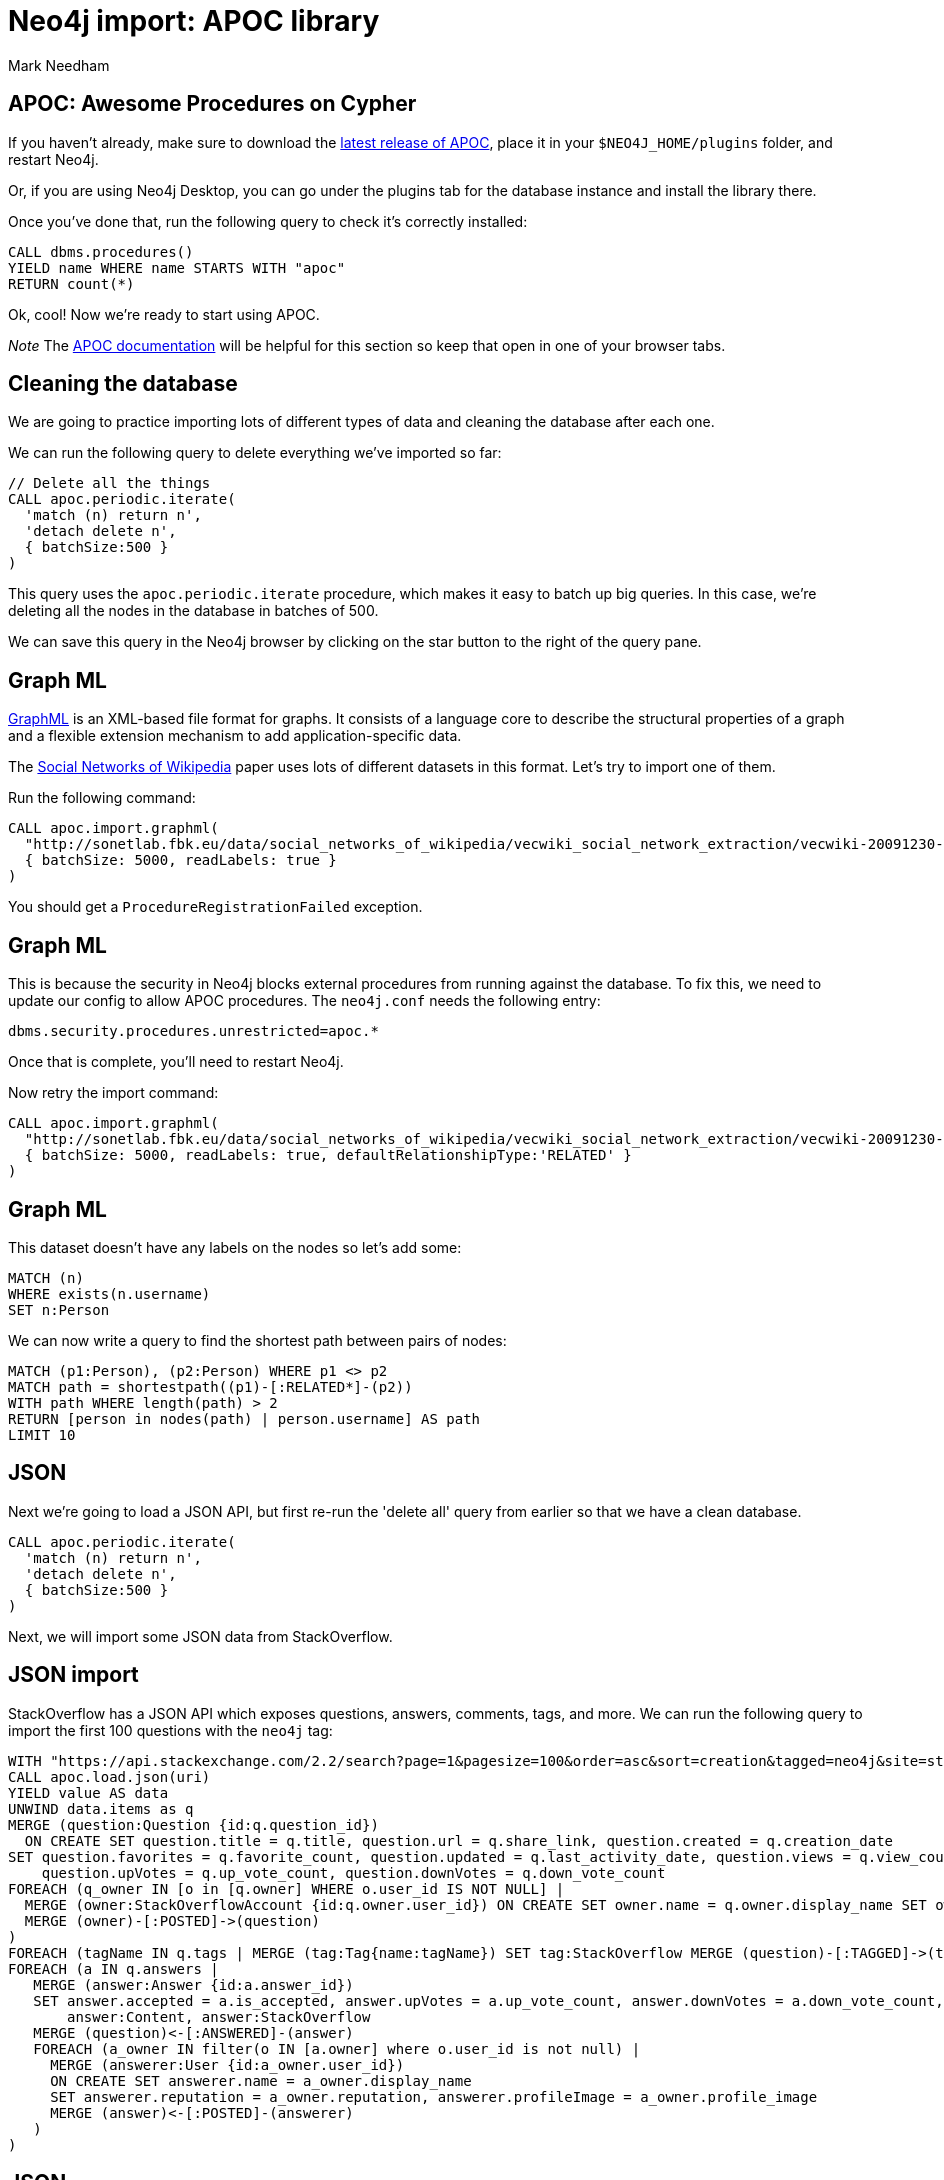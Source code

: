 = Neo4j import: APOC library
:author: Mark Needham
:description: Learn how to use 3 methods for importing data into Neo4j
:data-url: https://raw.githubusercontent.com/neo4j-examples/graphgists/master/browser-guides/data
:img: https://s3.amazonaws.com/guides.neo4j.com/import/img
:gist: https://raw.githubusercontent.com/neo4j-examples/graphgists/master/browser-guides/import
:guides: https://s3.amazonaws.com/guides.neo4j.com/import
:tags: import, data, load, apoc, procedures, functions, extensions
:neo4j-version: 3.5
:icons: font

== APOC: Awesome Procedures on Cypher

If you haven't already, make sure to download the https://github.com/neo4j-contrib/neo4j-apoc-procedures[latest release of APOC^], place it in your `$NEO4J_HOME/plugins` folder, and restart Neo4j.

Or, if you are using Neo4j Desktop, you can go under the plugins tab for the database instance and install the library there.

Once you've done that, run the following query to check it's correctly installed:

[source,cypher]
----
CALL dbms.procedures()
YIELD name WHERE name STARTS WITH "apoc"
RETURN count(*)
----

Ok, cool!
Now we're ready to start using APOC.

_Note_ The https://neo4j.com/labs/apoc/4.1/[APOC documentation^] will be helpful for this section so keep that open in one of your browser tabs.

== Cleaning the database

We are going to practice importing lots of different types of data and cleaning the database after each one.

We can run the following query to delete everything we've imported so far:

[source,cypher]
----
// Delete all the things
CALL apoc.periodic.iterate(
  'match (n) return n',
  'detach delete n',
  { batchSize:500 }
)
----

This query uses the `apoc.periodic.iterate` procedure, which makes it easy to batch up big queries.
In this case, we're deleting all the nodes in the database in batches of 500.

We can save this query in the Neo4j browser by clicking on the star button to the right of the query pane.

== Graph ML

http://graphml.graphdrawing.org/[GraphML^] is an XML-based file format for graphs.
It consists of a language core to describe the structural properties of a graph and a flexible extension mechanism to add application-specific data.

The https://sonetlab.fbk.eu/data/social_networks_of_wikipedia/[Social Networks of Wikipedia^] paper uses lots of different datasets in this format.
Let's try to import one of them.

Run the following command:

[source,cypher]
----
CALL apoc.import.graphml(
  "http://sonetlab.fbk.eu/data/social_networks_of_wikipedia/vecwiki_social_network_extraction/vecwiki-20091230-manual-coding.graphml",
  { batchSize: 5000, readLabels: true }
)
----

You should get a `ProcedureRegistrationFailed` exception.

== Graph ML

This is because the security in Neo4j blocks external procedures from running against the database. To fix this, we need to update our config to allow APOC procedures. The `neo4j.conf` needs the following entry:

```
dbms.security.procedures.unrestricted=apoc.*
```

Once that is complete, you'll need to restart Neo4j.

Now retry the import command:

[source,cypher]
----
CALL apoc.import.graphml(
  "http://sonetlab.fbk.eu/data/social_networks_of_wikipedia/vecwiki_social_network_extraction/vecwiki-20091230-manual-coding.graphml",
  { batchSize: 5000, readLabels: true, defaultRelationshipType:'RELATED' }
)
----

== Graph ML

This dataset doesn't have any labels on the nodes so let's add some:

[source,cypher]
----
MATCH (n)
WHERE exists(n.username)
SET n:Person
----

We can now write a query to find the shortest path between pairs of nodes:

[source,cypher]
----
MATCH (p1:Person), (p2:Person) WHERE p1 <> p2
MATCH path = shortestpath((p1)-[:RELATED*]-(p2))
WITH path WHERE length(path) > 2
RETURN [person in nodes(path) | person.username] AS path
LIMIT 10
----

== JSON

Next we're going to load a JSON API, but first re-run the 'delete all' query from earlier so that we have a clean database.

[source,cypher]
----
CALL apoc.periodic.iterate(
  'match (n) return n',
  'detach delete n',
  { batchSize:500 }
)
----

Next, we will import some JSON data from StackOverflow.

== JSON import

StackOverflow has a JSON API which exposes questions, answers, comments, tags, and more. We can run the following query to import the first 100 questions with the `neo4j` tag:

[source,cypher]
----
WITH "https://api.stackexchange.com/2.2/search?page=1&pagesize=100&order=asc&sort=creation&tagged=neo4j&site=stackoverflow&filter=!5-i6Zw8Y)4W7vpy91PMYsKM-k9yzEsSC1_Uxlf" AS uri
CALL apoc.load.json(uri)
YIELD value AS data
UNWIND data.items as q
MERGE (question:Question {id:q.question_id})
  ON CREATE SET question.title = q.title, question.url = q.share_link, question.created = q.creation_date
SET question.favorites = q.favorite_count, question.updated = q.last_activity_date, question.views = q.view_count,
    question.upVotes = q.up_vote_count, question.downVotes = q.down_vote_count
FOREACH (q_owner IN [o in [q.owner] WHERE o.user_id IS NOT NULL] |
  MERGE (owner:StackOverflowAccount {id:q.owner.user_id}) ON CREATE SET owner.name = q.owner.display_name SET owner:User, owner:StackOverflow
  MERGE (owner)-[:POSTED]->(question)
)
FOREACH (tagName IN q.tags | MERGE (tag:Tag{name:tagName}) SET tag:StackOverflow MERGE (question)-[:TAGGED]->(tag))
FOREACH (a IN q.answers |
   MERGE (answer:Answer {id:a.answer_id})
   SET answer.accepted = a.is_accepted, answer.upVotes = a.up_vote_count, answer.downVotes = a.down_vote_count,
       answer:Content, answer:StackOverflow
   MERGE (question)<-[:ANSWERED]-(answer)
   FOREACH (a_owner IN filter(o IN [a.owner] where o.user_id is not null) |
     MERGE (answerer:User {id:a_owner.user_id})
     ON CREATE SET answerer.name = a_owner.display_name
     SET answerer.reputation = a_owner.reputation, answerer.profileImage = a_owner.profile_image
     MERGE (answer)<-[:POSTED]-(answerer)
   )
)
----

== JSON

We can now run the following query to find the most popular StackOverflow questions:

[source,cypher]
----
MATCH (tag)<-[:TAGGED]-(question:Question)<--(:Answer)<-[:POSTED]-(user)
RETURN question.title, question.views, COLLECT(DISTINCT tag.name) AS tags
ORDER BY question.views DESC
----

== Exercise: JSON

Try changing the query to load a different tag or a different page from the original search term.

If you're not a fan of StackOverflow, try loading data from a different JSON API that you're familiar with.

== Dynamic values

Sometimes, we want to create dynamically-computed node labels and relationship types, as well as any map of properties.
We can't do this in pure Cypher but the `apoc.create.node` and `apoc.create.relationship` procedures come in handy here.

== Dynamic node labels

First, we will run the following command to create parameters that we'll use in our query:

[source,cypher]
----
:param batch: [
  { labels: ["Person", "Actor"], props: { name:"Alice", age:32 }},
  { labels: ["Person", "Director"], props: { name:"Bob", age:42 }},
  { labels: ["Person", "Writer"], props: { name:"John", age:37 }}
]
----

Now let's create nodes representing each of the people in the batch:

[source,cypher]
----
UNWIND $batch AS row
call apoc.create.node(row.labels, row.props) YIELD node
RETURN count(*)
----

== Exercise: Dynamic relationship-types

Given the following parameter:

[source,cypher]
----
:param batch: [
  { from: "Alice", to: "Bob", type: "FRIEND" },
  { from: "Bob", to: "John", type: "ENEMY" },
  { from: "Alice", to: "John", type: "FRIEND" }
]
----

Can you write a query that creates the appropriate relationship between each person using the `apoc.create.relationship` procedure?

[source, cypher]
----
UNWIND $batch AS row

// lookup nodes
MATCH (from:Person {...})

// create relationship
----

== Answer: Dynamic relationship types

[source, cypher]
----
UNWIND $batch AS row
MATCH (from:Person {name: row.from})
MATCH (to:Person {name: row.to})
CALL apoc.create.relationship(from, row.type, {}, to) yield rel
RETURN count(*)
----

== Next steps

There are lots of other data integration procedures available in APOC - hopefully you can find one that works for you. If not, though, you can write your own and run it in Neo4j.

In the next section, we'll write our own custom import procedure.

ifdef::env-guide[]
pass:a[<a play-topic='{guides}/03_procedures.html'>Custom Procedures</a>]
endif::[]

ifdef::env-graphgist[]
link:{gist}/03_procedures.adoc[Custom Procedures^]
endif::[]